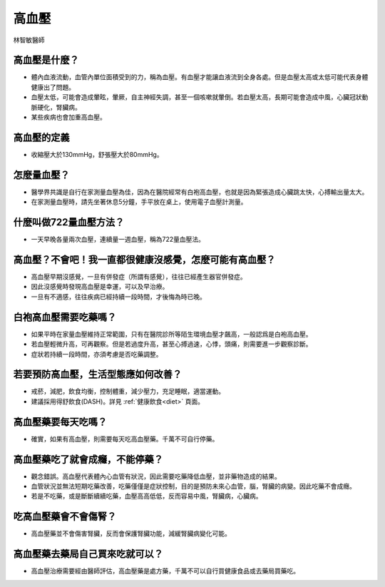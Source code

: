 高血壓
=====

.. _HTN:

林智敏醫師

高血壓是什麼？
-----------

* 體內血液流動，血管內單位面積受到的力，稱為血壓。有血壓才能讓血液流到全身各處。但是血壓太高或太低可能代表身體健康出了問題。

* 血壓太低，可能會造成暈眩，暈厥，自主神經失調，甚至一個咳嗽就暈倒。若血壓太高，長期可能會造成中風，心臟冠狀動脈硬化，腎臟病。

* 某些疾病也會加重高血壓。

高血壓的定義
------------

* 收縮壓大於130mmHg，舒張壓大於80mmHg。

怎麼量血壓？
----------

* 醫學界共識是自行在家測量血壓為佳，因為在醫院經常有白袍高血壓，也就是因為緊張造成心臟跳太快，心搏輸出量太大。

* 在家測量血壓時，請先坐著休息5分鐘，手平放在桌上，使用電子血壓計測量。


什麼叫做722量血壓方法？
-------------------
* 一天早晚各量兩次血壓，連續量一週血壓，稱為722量血壓法。


高血壓？不會吧！我一直都很健康沒感覺，怎麼可能有高血壓？
---------------------
* 高血壓早期沒感覺，一旦有併發症（所謂有感覺），往往已經產生器官併發症。

* 因此沒感覺時發現高血壓是幸運，可以及早治療。

* 一旦有不適感，往往疾病已經持續一段時間，才後悔為時已晚。


白袍高血壓需要吃藥嗎？
-----------------

* 如果平時在家量血壓維持正常範圍，只有在醫院診所等陌生環境血壓才飆高，一般認爲是白袍高血壓。

* 若血壓輕微升高，可再觀察。但是若過度升高，甚至心搏過速，心悸，頭痛，則需要進一步觀察診斷。

* 症狀若持續一段時間，亦須考慮是否吃藥調整。


若要預防高血壓，生活型態應如何改善？
-----------------------------

* 戒菸，減肥，飲食均衡，控制體重，減少壓力，充足睡眠，適當運動。
* 建議採用得舒飲食(DASH)。詳見 :ref:`健康飲食<diet>` 頁面。

高血壓藥要每天吃嗎？
----------------

* 確實，如果有高血壓，則需要每天吃高血壓藥。千萬不可自行停藥。

高血壓藥吃了就會成癮，不能停藥？
---------------------------

* 觀念錯誤。高血壓代表體內心血管有狀況，因此需要吃藥降低血壓，並非藥物造成的結果。

* 血管狀況並無法短期吃藥改善，吃藥僅僅是症狀控制，目的是預防未來心血管，腦，腎臟的病變。因此吃藥不會成癮。

* 若是不吃藥，或是斷斷續續吃藥，血壓高高低低，反而容易中風，腎臟病，心臟病。



吃高血壓藥會不會傷腎？
------------------

* 高血壓藥並不會傷害腎臟，反而會保護腎臟功能，減緩腎臟病變化可能。



高血壓藥去藥局自己買來吃就可以？
-----------------------
* 高血壓治療需要經由醫師評估，高血壓藥是處方藥，千萬不可以自行買健康食品或去藥局買藥吃。

